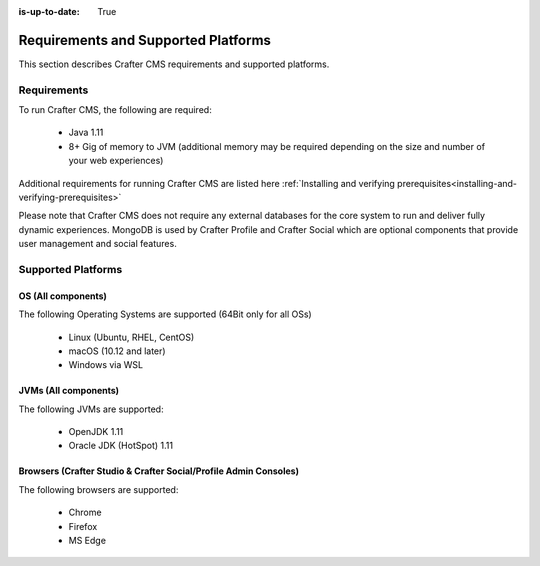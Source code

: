 :is-up-to-date: True

.. index:: Requirements and Supported Platforms

..  _requirements_supported_platforms:

====================================
Requirements and Supported Platforms
====================================

This section describes Crafter CMS requirements and supported platforms.

------------
Requirements
------------

To run Crafter CMS, the following are required:

    - Java 1.11
    - 8+ Gig of memory to JVM (additional memory may be required depending on the size and number of your web experiences)

Additional requirements for running Crafter CMS are listed here :ref:`Installing and verifying prerequisites<installing-and-verifying-prerequisites>`

Please note that Crafter CMS does not require any external databases for the core system to run and deliver fully dynamic experiences.  MongoDB is used by Crafter Profile and Crafter Social which are optional components that provide user management and social features.

-------------------
Supported Platforms
-------------------

^^^^^^^^^^^^^^^^^^^
OS (All components)
^^^^^^^^^^^^^^^^^^^

The following Operating Systems are supported (64Bit only for all OSs)

    - Linux (Ubuntu, RHEL, CentOS)
    - macOS (10.12 and later)
    - Windows via WSL
    
^^^^^^^^^^^^^^^^^^^^^
JVMs (All components)
^^^^^^^^^^^^^^^^^^^^^

The following JVMs are supported:

    - OpenJDK 1.11
    - Oracle JDK (HotSpot) 1.11

^^^^^^^^^^^^^^^^^^^^^^^^^^^^^^^^^^^^^^^^^^^^^^^^^^^^^^^^^^^^^^^^^
Browsers (Crafter Studio & Crafter Social/Profile Admin Consoles)
^^^^^^^^^^^^^^^^^^^^^^^^^^^^^^^^^^^^^^^^^^^^^^^^^^^^^^^^^^^^^^^^^

The following browsers are supported:

    - Chrome
    - Firefox
    - MS Edge
